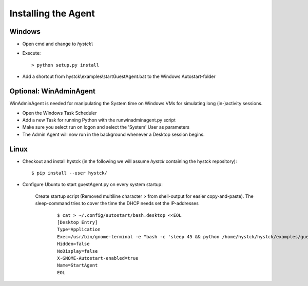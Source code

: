 ====================
Installing the Agent
====================

Windows
-------

* Open cmd and change to *hystck\\*
* Execute::

	> python setup.py install

* Add a shortcut from  hystck\\examples\\startGuestAgent.bat to the Windows Autostart-folder


Optional: WinAdminAgent
-----------------------

WinAdminAgent is needed for manipulating the System time on Windows VMs for simulating long (in-)activity sessions.

* Open the Windows Task Scheduler
* Add a new Task for running Python with the runwinadminagent.py script
* Make sure you select run on logon and select the 'System' User as parameters
* The Admin Agent will now run in the background whenever a Desktop session begins.


Linux
-----

* Checkout and install hystck (in the following we will assume *hystck* containing the hystck repository)::

	$ pip install --user hystck/



* Configure Ubuntu to start guestAgent.py on every system startup:


	Create startup script (Removed multiline character > from shell-output for easier copy-and-paste). The sleep-command tries to cover the time the DHCP needs set the IP-addresses
		::

			$ cat > ~/.config/autostart/bash.desktop <<EOL
			[Desktop Entry]
			Type=Application
			Exec=/usr/bin/gnome-terminal -e "bash -c 'sleep 45 && python /home/hystck/hystck/examples/guestAgent.py; bash'"
			Hidden=false
			NoDisplay=false
			X-GNOME-Autostart-enabled=true
			Name=StartAgent
			EOL

